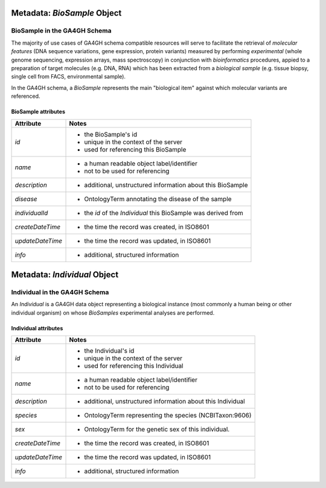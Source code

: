 .. _biometadata:

.. image:: /_static/biometadata_schema.png
   :align: right

.. _biometadata_biosample:

****************************
Metadata: *BioSample* Object
****************************

BioSample in the GA4GH Schema
------------------------------

The majority of use cases of GA4GH
schema compatible resources will serve to facilitate the retrieval of *molecular
features* (DNA sequence variations, gene expression, protein variants) measured
by performing *experimental* (whole genome sequencing, expression arrays, mass
spectroscopy) in conjunction with *bioinformatics* procedures, appied to a
preparation of target molecules (e.g. DNA, RNA) which has been extracted from a
*biological sample* (e.g. tissue biopsy, single cell from FACS,
environmental sample).

In the GA4GH schema, a *BioSample* represents the main "biological
item" against which molecular variants are referenced.

BioSample attributes
====================

===================== ==========================================================
Attribute             Notes
===================== ==========================================================
*id*                  * the BioSample's id
                      * unique in the context of the server
                      * used for referencing this BioSample
*name*                * a human readable object label/identifier
                      * not to be used for referencing
*description*         * additional, unstructured information about this BioSample
*disease*             * OntologyTerm annotating the disease of the sample
*individualId*        * the *id* of the *Individual* this BioSample was derived from
*createDateTime*      * the time the record was created, in ISO8601
*updateDateTime*      * the time the record was updated, in ISO8601
*info*                * additional, structured information
===================== ==========================================================

.. _biometadata_Individual:

*****************************
Metadata: *Individual* Object
*****************************

Individual in the GA4GH Schema
------------------------------

An *Individual* is a GA4GH data object representing a biological instance
(most commonly a human being or other individual organism) on whose *BioSamples*
experimental analyses are performed.

Individual attributes
=====================

===================== ==========================================================
Attribute             Notes
===================== ==========================================================
*id*                  * the Individual's id
                      * unique in the context of the server
                      * used for referencing this Individual
*name*                * a human readable object label/identifier
                      * not to be used for referencing
*description*         * additional, unstructured information about this Individual
*species*             * OntologyTerm representing the species (NCBITaxon:9606)
*sex*                 * OntologyTerm for the genetic sex of this individual.
*createDateTime*      * the time the record was created, in ISO8601
*updateDateTime*      * the time the record was updated, in ISO8601
*info*                * additional, structured information
===================== ==========================================================

